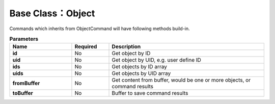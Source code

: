.. _api-object-label:

Base Class：Object
=================================

Commands which inherits from ObjectCommand will have following methods build-in.

.. list-table:: **Parameters**
   :widths: 10 6 25
   :header-rows: 1

   * - Name
     - Required
     - Description
   * - **id**
     - No
     - Get object by ID
   * - **uid**
     - No
     - Get object by UID, e.g. user define ID
   * - **ids**
     - No
     - Get objects by ID array
   * - **uids**
     - No
     - Get objects by UID array
   * - **fromBuffer**
     - No
     - Get content from buffer, would be one or more objects, or command results
   * - **toBuffer**
     - No
     - Buffer to save command results